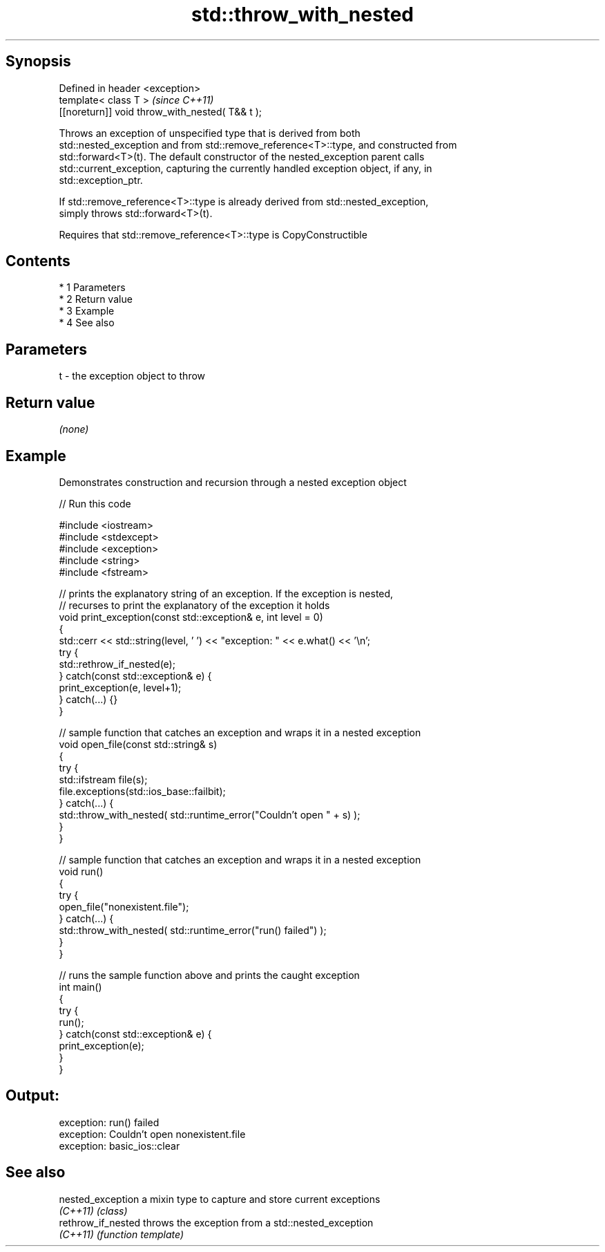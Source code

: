 .TH std::throw_with_nested 3 "Apr 19 2014" "1.0.0" "C++ Standard Libary"
.SH Synopsis
   Defined in header <exception>
   template< class T >                            \fI(since C++11)\fP
   [[noreturn]] void throw_with_nested( T&& t );

   Throws an exception of unspecified type that is derived from both
   std::nested_exception and from std::remove_reference<T>::type, and constructed from
   std::forward<T>(t). The default constructor of the nested_exception parent calls
   std::current_exception, capturing the currently handled exception object, if any, in
   std::exception_ptr.

   If std::remove_reference<T>::type is already derived from std::nested_exception,
   simply throws std::forward<T>(t).

   Requires that std::remove_reference<T>::type is CopyConstructible

.SH Contents

     * 1 Parameters
     * 2 Return value
     * 3 Example
     * 4 See also

.SH Parameters

   t - the exception object to throw

.SH Return value

   \fI(none)\fP

.SH Example

   Demonstrates construction and recursion through a nested exception object

   
// Run this code

 #include <iostream>
 #include <stdexcept>
 #include <exception>
 #include <string>
 #include <fstream>

 // prints the explanatory string of an exception. If the exception is nested,
 // recurses to print the explanatory of the exception it holds
 void print_exception(const std::exception& e, int level =  0)
 {
     std::cerr << std::string(level, ' ') << "exception: " << e.what() << '\\n';
     try {
         std::rethrow_if_nested(e);
     } catch(const std::exception& e) {
         print_exception(e, level+1);
     } catch(...) {}
 }

 // sample function that catches an exception and wraps it in a nested exception
 void open_file(const std::string& s)
 {
     try {
         std::ifstream file(s);
         file.exceptions(std::ios_base::failbit);
     } catch(...) {
         std::throw_with_nested( std::runtime_error("Couldn't open " + s) );
     }
 }

 // sample function that catches an exception and wraps it in a nested exception
 void run()
 {
     try {
         open_file("nonexistent.file");
     } catch(...) {
         std::throw_with_nested( std::runtime_error("run() failed") );
     }
 }

 // runs the sample function above and prints the caught exception
 int main()
 {
     try {
         run();
     } catch(const std::exception& e) {
         print_exception(e);
     }
 }

.SH Output:

 exception: run() failed
  exception: Couldn't open nonexistent.file
   exception: basic_ios::clear

.SH See also

   nested_exception  a mixin type to capture and store current exceptions
   \fI(C++11)\fP           \fI(class)\fP
   rethrow_if_nested throws the exception from a std::nested_exception
   \fI(C++11)\fP           \fI(function template)\fP
